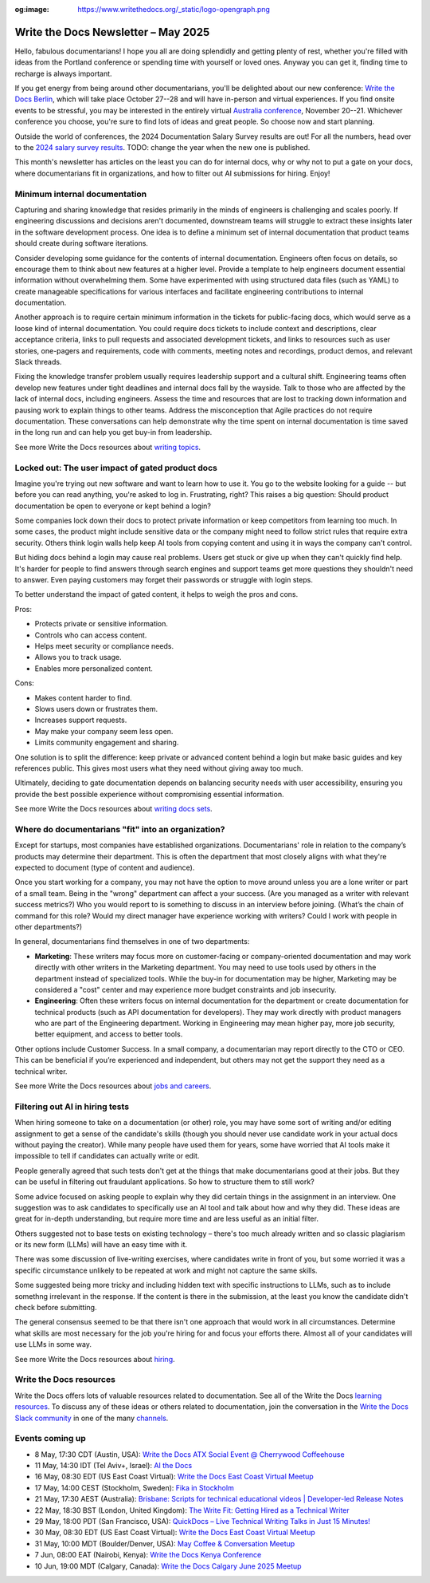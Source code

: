 :og:image: https://www.writethedocs.org/_static/logo-opengraph.png

.. post:: May 07, 2025
  :tags: newsletter

####################################
Write the Docs Newsletter – May 2025
####################################

Hello, fabulous documentarians! I hope you all are doing splendidly and getting plenty of rest, whether you're filled with ideas from the Portland conference or spending time with yourself or loved ones. Anyway you can get it, finding time to recharge is always important.

If you get energy from being around other documentarians, you'll be delighted about our new conference: `Write the Docs Berlin </conf/berlin/2025/news/welcome/>`__, which will take place October 27--28 and will have in-person and virtual experiences. If you find onsite events to be stressful, you may be interested in the entirely virtual `Australia conference </conf/australia/2025/news/welcome/>`__, November 20--21. Whichever conference you choose, you're sure to find lots of ideas and great people. So choose now and start planning.

Outside the world of conferences, the 2024 Documentation Salary Survey results are out! For all the numbers, head over to the `2024 salary survey results </surveys/salary-survey/2023/>`__. TODO: change the year when the new one is published.

This month's newsletter has articles on the least you can do for internal docs, why or why not to put a gate on your docs, where documentarians fit in organizations, and how to filter out AI submissions for hiring. Enjoy!

------------------------------
Minimum internal documentation
------------------------------

Capturing and sharing knowledge that resides primarily in the minds of engineers is challenging and scales poorly. If engineering discussions and decisions aren't documented, downstream teams will struggle to extract these insights later in the software development process. One idea is to define a minimum set of internal documentation that product teams should create during software iterations.

Consider developing some guidance for the contents of internal documentation. Engineers often focus on details, so encourage them to think about new features at a higher level. Provide a template to help engineers document essential information without overwhelming them. Some have experimented with using structured data files (such as YAML) to create manageable specifications for various interfaces and facilitate engineering contributions to internal documentation.

Another approach is to require certain minimum information in the tickets for public-facing docs, which would serve as a loose kind of internal documentation. You could require docs tickets to include context and descriptions, clear acceptance criteria, links to pull requests and associated development tickets, and links to resources such as user stories, one-pagers and requirements, code with comments, meeting notes and recordings, product demos, and relevant Slack threads.  

Fixing the knowledge transfer problem usually requires leadership support and a cultural shift. Engineering teams often develop new features under tight deadlines and internal docs fall by the wayside. Talk to those who are affected by the lack of internal docs, including engineers. Assess the time and resources that are lost to tracking down information and pausing work to explain things to other teams. Address the misconception that Agile practices do not require documentation. These conversations can help demonstrate why the time spent on internal documentation is time saved in the long run and can help you get buy-in from leadership.

See more Write the Docs resources about `writing topics </topics/#writing-topics>`__.

-------------------------------------------------
Locked out: The user impact of gated product docs
-------------------------------------------------

Imagine you're trying out new software and want to learn how to use it. You go to the website looking for a guide -- but before you can read anything, you're asked to log in. Frustrating, right? This raises a big question: Should product documentation be open to everyone or kept behind a login?

Some companies lock down their docs to protect private information or keep competitors from learning too much. In some cases, the product might include sensitive data or the company might need to follow strict rules that require extra security. Others think login walls help keep AI tools from copying content and using it in ways the company can't control.

But hiding docs behind a login may cause real problems. Users get stuck or give up when they can't quickly find help. It's harder for people to find answers through search engines and support teams get more questions they shouldn't need to answer. Even paying customers may forget their passwords or struggle with login steps.

To better understand the impact of gated content, it helps to weigh the pros and cons.

Pros:

- Protects private or sensitive information.
- Controls who can access content.
- Helps meet security or compliance needs.
- Allows you to track usage.
- Enables more personalized content.

Cons:

- Makes content harder to find.
- Slows users down or frustrates them.
- Increases support requests.
- May make your company seem less open.
- Limits community engagement and sharing.

One solution is to split the difference: keep private or advanced content behind a login but make basic guides and key references public. This gives most users what they need without giving away too much.

Ultimately, deciding to gate documentation depends on balancing security needs with user accessibility, ensuring you provide the best possible experience without compromising essential information.

See more Write the Docs resources about `writing docs sets </topics/#writing-doc-sets>`__.

---------------------------------------------------
Where do documentarians "fit" into an organization?
---------------------------------------------------

Except for startups, most companies have established organizations. Documentarians' role in relation to the company’s products may determine their department. This is often the department that most closely aligns with what they're expected to document (type of content and audience).

Once you start working for a company, you may not have the option to move around unless you are a lone writer or part of a small team. Being in the "wrong" department can affect a your success. (Are you managed as a writer with relevant success metrics?) Who you would report to is something to discuss in an interview before joining. (What’s the chain of command for this role? Would my direct manager have experience working with writers? Could I work with people in other departments?) 

In general, documentarians find themselves in one of two departments:

- **Marketing**: These writers may focus more on customer-facing or company-oriented documentation and may work directly with other writers in the Marketing department. You may need to use tools used by others in the department instead of specialized tools. While the buy-in for documentation may be higher, Marketing may be considered a "cost" center and may experience more budget constraints and job insecurity.
- **Engineering**: Often these writers focus on internal documentation for the department or create documentation for technical products (such as API documentation for developers). They may work directly with product managers who are part of the Engineering department. Working in Engineering may mean higher pay, more job security, better equipment, and access to better tools.

Other options include Customer Success. In a small company, a documentarian may report directly to the CTO or CEO. This can be beneficial if you’re experienced and independent, but others may not get the support they need as a technical writer.

See more Write the Docs resources about `jobs and careers </topics/#jobs-and-careers>`__.

--------------------------------
Filtering out AI in hiring tests
--------------------------------

When hiring someone to take on a documentation (or other) role, you may have some sort of writing and/or editing assignment to get a sense of the candidate's skills (though you should never use candidate work in your actual docs without paying the creator). While many people have used them for years, some have worried that AI tools make it impossible to tell if candidates can actually write or edit.

People generally agreed that such tests don't get at the things that make documentarians good at their jobs. But they can be useful in filtering out fraudulant applications. So how to structure them to still work?

Some advice focused on asking people to explain why they did certain things in the assignment in an interview. One suggestion was to ask candidates to specifically use an AI tool and talk about how and why they did. These ideas are great for in-depth understanding, but require more time and are less useful as an initial filter.

Others suggested not to base tests on existing technology – there's too much already written and so classic plagiarism or its new form (LLMs) will have an easy time with it.

There was some discussion of live-writing exercises, where candidates write in front of you, but some worried it was a specific circumstance unlikely to be repeated at work and might not capture the same skills.

Some suggested being more tricky and including hidden text with specific instructions to LLMs, such as to include somethng irrelevant in the response. If the content is there in the submission, at the least you know the candidate didn't check before submitting.

The general consensus seemed to be that there isn't one approach that would work in all circumstances. Determine what skills are most necessary for the job you're hiring for and focus your efforts there. Almost all of your candidates will use LLMs in some way.

See more Write the Docs resources about `hiring </topics/#hiring>`__.

------------------------
Write the Docs resources
------------------------

Write the Docs offers lots of valuable resources related to documentation. See all of the Write the Docs `learning resources </about/learning-resources/>`__. To discuss any of these ideas or others related to documentation, join the conversation in the `Write the Docs Slack community </slack/>`__ in one of the many `channels </slack/#channel-guide>`__.

----------------
Events coming up
----------------

- 8 May, 17:30 CDT (Austin, USA): `Write the Docs ATX Social Event @ Cherrywood Coffeehouse <https://www.meetup.com/writethedocs-atx-meetup/events/307204822/>`__
- 11 May, 14:30 IDT (Tel Aviv+, Israel): `AI the Docs <https://www.meetup.com/write-the-docs-taplus/events/307455358/>`__
- 16 May, 08:30 EDT (US East Coast Virtual): `Write the Docs East Coast Virtual Meetup <https://www.meetup.com/write-the-docs-east-coast/events/305065955/>`__
- 17 May, 14:00 CEST (Stockholm, Sweden): `Fika in Stockholm <https://www.meetup.com/write-the-docs-sweden/events/307436903/>`__
- 21 May, 17:30 AEST (Australia): `Brisbane: Scripts for technical educational videos | Developer-led Release Notes <https://www.meetup.com/write-the-docs-australia/events/306767892/>`__
- 22 May, 18:30 BST (London, United Kingdom): `The Write Fit: Getting Hired as a Technical Writer <https://www.meetup.com/write-the-docs-london/events/307455098/>`__
- 29 May, 18:00 PDT (San Francisco, USA): `QuickDocs –  Live Technical Writing Talks in Just 15 Minutes! <https://www.meetup.com/write-the-docs-bay-area/events/307361940/>`__
- 30 May, 08:30 EDT (US East Coast Virtual): `Write the Docs East Coast Virtual Meetup <https://www.meetup.com/write-the-docs-east-coast/events/305477648/>`__
- 31 May, 10:00 MDT (Boulder/Denver, USA): `May Coffee & Conversation Meetup <https://www.meetup.com/write-the-docs-boulder-denver/events/307319860/>`__
- 7 Jun, 08:00 EAT (Nairobi, Kenya): `Write the Docs Kenya Conference <https://www.meetup.com/wtd-kenya/events/305750149/>`__
- 10 Jun, 19:00 MDT (Calgary, Canada): `Write the Docs Calgary June 2025 Meetup <https://www.meetup.com/wtd-calgary/events/304868556/>`__
